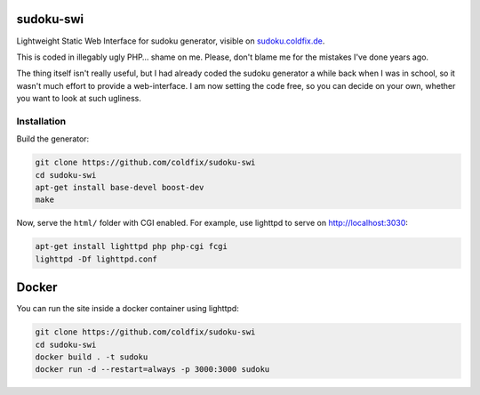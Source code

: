 sudoku-swi
----------

Lightweight Static Web Interface for sudoku generator, visible on
sudoku.coldfix.de_.

.. _sudoku.coldfix.de: http://sudoku.coldfix.de

This is coded in illegably ugly PHP… shame on me. Please, don't blame me for
the mistakes I've done years ago.

The thing itself isn't really useful, but I had already coded the sudoku
generator a while back when I was in school, so it wasn't much effort to
provide a web-interface. I am now setting the code free, so you can decide on
your own, whether you want to look at such ugliness.


Installation
~~~~~~~~~~~~

.. _generator: https://github.com/coldfix/sudoku-cli

Build the generator:

.. code-block:: bash

    git clone https://github.com/coldfix/sudoku-swi
    cd sudoku-swi
    apt-get install base-devel boost-dev
    make

Now, serve the ``html/`` folder with CGI enabled. For example, use lighttpd
to serve on http://localhost:3030:

.. code-block:: bash

    apt-get install lighttpd php php-cgi fcgi
    lighttpd -Df lighttpd.conf


Docker
------

You can run the site inside a docker container using lighttpd:

.. code-block:: bash

    git clone https://github.com/coldfix/sudoku-swi
    cd sudoku-swi
    docker build . -t sudoku
    docker run -d --restart=always -p 3000:3000 sudoku
